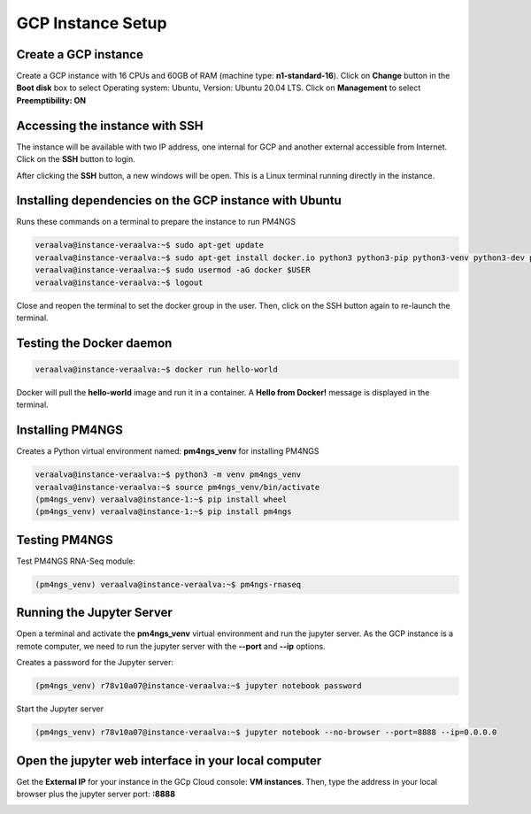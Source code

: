 .. _gcp:

GCP Instance Setup
==================

Create a GCP instance
---------------------

Create a GCP instance with 16 CPUs and 60GB of RAM (machine type: **n1-standard-16**). Click on **Change** button in the
**Boot disk** box to select Operating system: Ubuntu, Version: Ubuntu 20.04 LTS. Click on **Management** to select
**Preemptibility: ON**

.. image:: /_images/instance-creation.jpg
    :alt: GCP instance creation

Accessing the instance with SSH
-------------------------------

The instance will be available with two IP address, one internal for GCP and another external accessible from Internet.
Click on the **SSH** button to login.

.. image:: /_images/instances.png
    :alt: Instances

After clicking the **SSH** button, a new windows will be open. This is a Linux terminal running directly in the instance.

.. image:: /_images/terminal-1.png
    :alt: Linux terminal

Installing dependencies on the GCP instance with Ubuntu
-------------------------------------------------------

Runs these commands on a terminal to prepare the instance to run PM4NGS

.. code-block:: bash

    veraalva@instance-veraalva:~$ sudo apt-get update
    veraalva@instance-veraalva:~$ sudo apt-get install docker.io python3 python3-pip python3-venv python3-dev poppler-utils gcc nodejs tree
    veraalva@instance-veraalva:~$ sudo usermod -aG docker $USER
    veraalva@instance-veraalva:~$ logout

Close and reopen the terminal to set the docker group in the user. Then, click on the SSH button again to re-launch the
terminal.

Testing the Docker daemon
-------------------------

.. code-block:: bash

    veraalva@instance-veraalva:~$ docker run hello-world

Docker will pull the **hello-world** image and run it in a container. A **Hello from Docker!** message is displayed in
the terminal.

.. image:: /_images/terminal-2.png
    :alt: Testing Docker

Installing PM4NGS
-----------------

Creates a Python virtual environment named: **pm4ngs_venv** for installing PM4NGS

.. code-block:: bash

    veraalva@instance-veraalva:~$ python3 -m venv pm4ngs_venv
    veraalva@instance-veraalva:~$ source pm4ngs_venv/bin/activate
    (pm4ngs_venv) veraalva@instance-1:~$ pip install wheel
    (pm4ngs_venv) veraalva@instance-1:~$ pip install pm4ngs

Testing PM4NGS
--------------

Test PM4NGS RNA-Seq module:

.. code-block:: bash

    (pm4ngs_venv) veraalva@instance-veraalva:~$ pm4ngs-rnaseq

.. image:: /_images/terminal-3.png
    :alt: Testing PM4NGS

Running the Jupyter Server
--------------------------

Open a terminal and activate the **pm4ngs_venv** virtual environment and run the jupyter server. As the GCP instance
is a remote computer, we need to run the jupyter server with the **--port** and **--ip** options.

Creates a password for the Jupyter server:

.. code-block:: bash

    (pm4ngs_venv) r78v10a07@instance-veraalva:~$ jupyter notebook password

Start the Jupyter server

.. code-block:: bash

    (pm4ngs_venv) r78v10a07@instance-veraalva:~$ jupyter notebook --no-browser --port=8888 --ip=0.0.0.0

.. image:: /_images/terminal-4.png
    :width: 600px
    :alt: Start the jupyter notebook server

Open the jupyter web interface in your local computer
-----------------------------------------------------

Get the **External IP** for your instance in the GCp Cloud console: **VM instances**. Then, type the address in your
local browser plus the jupyter server port: **:8888**

.. image:: /_images/jupyter-1.png
    :width: 600px
    :alt: Jupyter web interface


